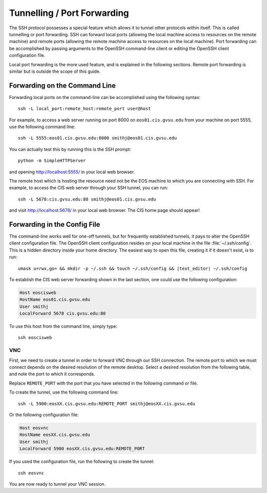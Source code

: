 Tunnelling / Port Forwarding
----------------------------

The SSH protocol possesses a special feature which allows it to tunnel other protocols within itself. This is called tunnelling or port forwarding. SSH can forward local ports (allowing the local machine access to resources on the remote machine) and remote ports (allowing the remote machine access to resources on the local machine). Port forwarding can be accomplished by passing arguments to the OpenSSH command-line client or editing the OpenSSH client configuration file.

Local port forwarding is the more used feature, and is explained in the following sections. Remote port forwarding is similar but is outside the scope of this guide.

Forwarding on the Command Line
~~~~~~~~~~~~~~~~~~~~~~~~~~~~~~

Forwarding local ports on the command-line can be accomplished using the following syntax::

    ssh -L local_port:remote_host:remote_port user@host

For example, to access a web server running on port 8000 on ``eos01.cis.gvsu.edu`` from your machine on port 5555, use the following command line::

    ssh -L 5555:eos01.cis.gvsu.edu:8000 smithj@eos01.cis.gvsu.edu

You can actually test this by running this is the SSH prompt::

    python -m SimpleHTTPServer

and opening http://localhost:5555/ in your local web browser.

The remote host which is hosting the resource need not be the EOS machine to which you are connecting with SSH. For example, to access the CIS web server through your SSH tunnel, you can run::

    ssh -L 5678:cis.gvsu.edu:80 smithj@eos01.cis.gvsu.edu

and visit http://localhost:5678/ in your local web browser. The CIS home page should appear!

Forwarding in the Config File
~~~~~~~~~~~~~~~~~~~~~~~~~~~~~

The command-line works well for one-off tunnels, but for frequently established tunnels, it pays to alter the OpenSSH client configuration file. The OpenSSH client configuration resides on your local machine in the file :file:`~/.ssh/config`. This is a hidden directory inside your home directory. The easiest way to open this file, creating it if it doesn't exist, is to run:

.. highlight:: bash
.. parsed-literal::

    umask u=rwx,go= && mkdir -p ~/.ssh && touch ~/.ssh/config && |text_editor| ~/.ssh/config

To establish the CIS web server forwarding shown in the last section, one could use the following configuration:

.. The OpenSSH config has a similar format to the Apache config, so syntax highlighting works quite well!
.. code-block:: apacheconf

    Host eoscisweb
    HostName eos01.cis.gvsu.edu
    User smithj
    LocalForward 5678 cis.gvsu.edu:80

To use this host from the command line, simply type::

    ssh eoscisweb

VNC
===

First, we need to create a tunnel in order to forward VNC through our SSH connection. The remote port to which we must connect depends on the desired resolution of the remote desktop. Select a desired resolution from the following table, and note the port to which it corresponds.

.. include :: common/vnc_port_geometry_table.rst

Replace ``REMOTE_PORT`` with the port that you have selected in the following command or file.

To create the tunnel, use the following command line::

    ssh -L 5900:eosXX.cis.gvsu.edu:REMOTE_PORT smithj@eosXX.cis.gvsu.edu

Or the following configuration file:

.. code-block:: apacheconf

    Host eosvnc
    HostName eosXX.cis.gvsu.edu
    User smithj
    LocalForward 5900 eosXX.cis.gvsu.edu:REMOTE_PORT

If you used the configuration file, run the following to create the tunnel::

    ssh eosvnc

You are now ready to tunnel your VNC session.
